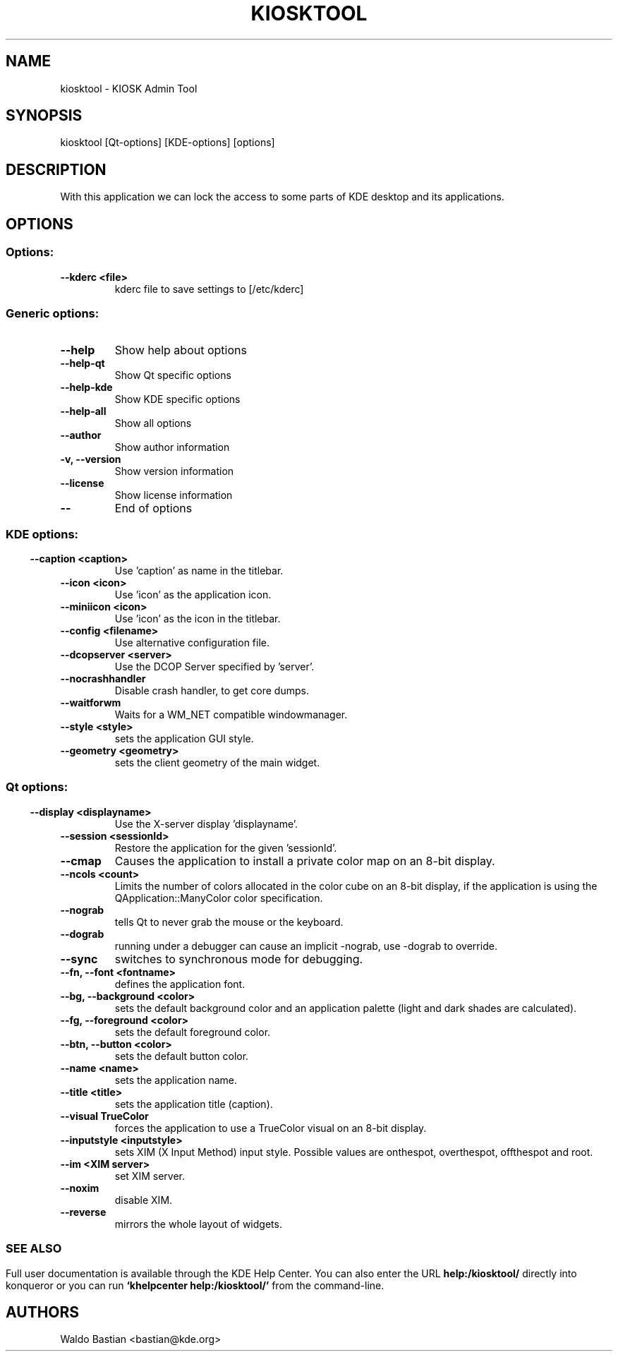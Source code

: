 .\" This file was generated by kdemangen.pl
.TH KIOSKTOOL 1 "Ago 2004" "K Desktop Environment" "KIOSK Admin Tool"
.SH NAME
kiosktool
\- KIOSK Admin Tool
.SH SYNOPSIS
kiosktool [Qt\-options] [KDE\-options] [options] 
.SH DESCRIPTION
With this application we can lock the access to some parts of KDE desktop
and its applications.

.SH OPTIONS
.SS Options:
.TP
.B  \-\-kderc  <file>
kderc file to save settings to [/etc/kderc]
.SS Generic options:
.TP
.B  \-\-help  
Show help about options
.TP
.B  \-\-help\-qt  
Show Qt specific options
.TP
.B  \-\-help\-kde  
Show KDE specific options
.TP
.B  \-\-help\-all  
Show all options
.TP
.B  \-\-author  
Show author information
.TP
.B \-v,  \-\-version  
Show version information
.TP
.B  \-\-license  
Show license information
.TP
.B  \-\-  
End of options
.SS 
.SS KDE options:
.TP
.B  \-\-caption  <caption>
Use 'caption' as name in the titlebar.
.TP
.B  \-\-icon  <icon>
Use 'icon' as the application icon.
.TP
.B  \-\-miniicon  <icon>
Use 'icon' as the icon in the titlebar.
.TP
.B  \-\-config  <filename>
Use alternative configuration file.
.TP
.B  \-\-dcopserver  <server>
Use the DCOP Server specified by 'server'.
.TP
.B  \-\-nocrashhandler  
Disable crash handler, to get core dumps.
.TP
.B  \-\-waitforwm  
Waits for a WM_NET compatible windowmanager.
.TP
.B  \-\-style  <style>
sets the application GUI style.
.TP
.B  \-\-geometry  <geometry>
sets the client geometry of the main widget.
.SS 
.SS Qt options:
.TP
.B  \-\-display  <displayname>
Use the X\-server display 'displayname'.
.TP
.B  \-\-session  <sessionId>
Restore the application for the given 'sessionId'.
.TP
.B  \-\-cmap  
Causes the application to install a private color
map on an 8\-bit display.
.TP
.B  \-\-ncols  <count>
Limits the number of colors allocated in the color
cube on an 8\-bit display, if the application is
using the QApplication::ManyColor color
specification.
.TP
.B  \-\-nograb  
tells Qt to never grab the mouse or the keyboard.
.TP
.B  \-\-dograb  
running under a debugger can cause an implicit
\-nograb, use \-dograb to override.
.TP
.B  \-\-sync  
switches to synchronous mode for debugging.
.TP
.B \-\-fn,  \-\-font  <fontname>
defines the application font.
.TP
.B \-\-bg,  \-\-background  <color>
sets the default background color and an
application palette (light and dark shades are
calculated).
.TP
.B \-\-fg,  \-\-foreground  <color>
sets the default foreground color.
.TP
.B \-\-btn,  \-\-button  <color>
sets the default button color.
.TP
.B  \-\-name  <name>
sets the application name.
.TP
.B  \-\-title  <title>
sets the application title (caption).
.TP
.B  \-\-visual  TrueColor
forces the application to use a TrueColor visual on
an 8\-bit display.
.TP
.B  \-\-inputstyle  <inputstyle>
sets XIM (X Input Method) input style. Possible
values are onthespot, overthespot, offthespot and
root.
.TP
.B  \-\-im  <XIM server>
set XIM server.
.TP
.B  \-\-noxim  
disable XIM.
.TP
.B  \-\-reverse  
mirrors the whole layout of widgets.
.SS 

.SH SEE ALSO
Full user documentation is available through the KDE Help Center.  You can also enter the URL
.BR help:/kiosktool/
directly into konqueror or you can run 
.BR "`khelpcenter help:/kiosktool/'"
from the command\-line.
.br
.SH AUTHORS
.nf
Waldo Bastian <bastian@kde.org>
.br

